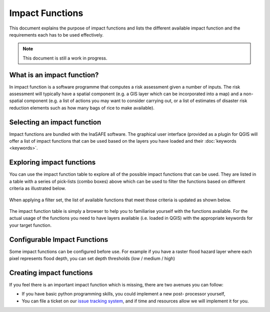 
================
Impact Functions
================

This document explains the purpose of impact functions and lists the
different available impact function and the requirements each has to be
used effectively.

.. note:: This document is still a work in progress.


What is an impact function?
---------------------------

In impact function is a software programme that computes a risk assessment
given a number of inputs. The risk assessment will typically have a spatial
component (e.g. a GIS layer which can be incorporated into a map) and a
non-spatial component (e.g. a list of actions you may want to consider carrying out,
or a list of estimates of disaster risk reduction elements such as how many
bags of rice to make available).

Selecting an impact function
----------------------------

Impact functions are bundled with the InaSAFE software. The graphical user interface
(provided as a plugin for QGIS will offer a list of impact functions that can be
used based on the layers you have loaded and their :doc:`keywords <keywords>`.

Exploring impact functions
--------------------------

You can use the impact function table to explore all of the possible impact functions
that can be used. They are listed in a table with a series of pick-lists (combo boxes)
above which can be used to filter the functions based on different criteria as
illustrated below.

.. figure:: ../static/impact_function_table_unfiltered.png
   :align:   center

When applying a filter set, the list of available functions that meet those criteria is
updated as shown below.

.. figure:: ../static/impact_function_table_filtered.png
   :align:   center

The impact function table is simply a browser to help you to familiarise yourself with
the functions available. For the actual usage of the functions you need to have
layers available (i.e. loaded in QGIS) with the appropriate keywords for your target function.

Configurable Impact Functions
-----------------------------

Some impact functions can be configured before use. For example if you have
a raster flood hazard layer where each pixel represents flood depth, you can set
depth thresholds (low / medium / high)

Creating impact functions
-------------------------

If you feel there is an important impact function which is missing, there are two
avenues you can follow:

* If you have basic python programming skills, you could implement a new post-
  processor yourself,
* You can file a ticket on our `issue tracking system <https://github.com/AIFDR/inasafe/issues>`_,
  and if time and resources allow we will implement it for you.

